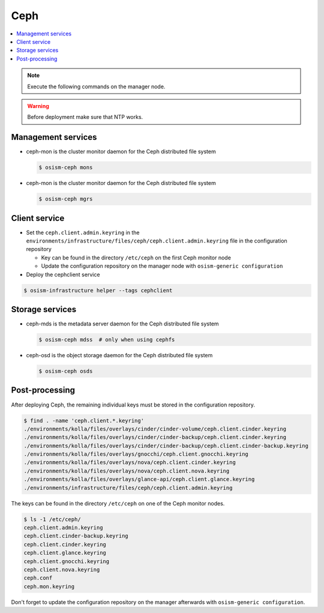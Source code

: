 ====
Ceph
====

.. contents::
   :local:

.. note::

   Execute the following commands on the manager node.

.. warning::

   Before deployment make sure that NTP works.

Management services
===================

* ceph-mon is the cluster monitor daemon for the Ceph distributed file system

  .. code-block:: console

     $ osism-ceph mons

* ceph-mon is the cluster monitor daemon for the Ceph distributed file system

  .. code-block:: console

     $ osism-ceph mgrs

Client service
==============

* Set the ``ceph.client.admin.keyring`` in the ``environments/infrastructure/files/ceph/ceph.client.admin.keyring`` file
  in the configuration repository

  * Key can be found in the directory ``/etc/ceph`` on the first Ceph monitor node
  * Update the configuration repository on the manager node with ``osism-generic configuration``

* Deploy the cephclient service

.. code-block:: console

   $ osism-infrastructure helper --tags cephclient

Storage services
================

* ceph-mds is the metadata server daemon for the Ceph distributed file system

  .. code-block:: console

     $ osism-ceph mdss  # only when using cephfs

* ceph-osd is the object storage daemon for the Ceph distributed file system

  .. code-block:: console

     $ osism-ceph osds

Post-processing
===============

After deploying Ceph, the remaining individual keys must be stored in the configuration repository.

.. code-block:: console

   $ find . -name 'ceph.client.*.keyring'
   ./environments/kolla/files/overlays/cinder/cinder-volume/ceph.client.cinder.keyring
   ./environments/kolla/files/overlays/cinder/cinder-backup/ceph.client.cinder.keyring
   ./environments/kolla/files/overlays/cinder/cinder-backup/ceph.client.cinder-backup.keyring
   ./environments/kolla/files/overlays/gnocchi/ceph.client.gnocchi.keyring
   ./environments/kolla/files/overlays/nova/ceph.client.cinder.keyring
   ./environments/kolla/files/overlays/nova/ceph.client.nova.keyring
   ./environments/kolla/files/overlays/glance-api/ceph.client.glance.keyring
   ./environments/infrastructure/files/ceph/ceph.client.admin.keyring

The keys can be found in the directory ``/etc/ceph`` on one of the Ceph monitor nodes.

.. code-block:: console

   $ ls -1 /etc/ceph/
   ceph.client.admin.keyring
   ceph.client.cinder-backup.keyring
   ceph.client.cinder.keyring
   ceph.client.glance.keyring
   ceph.client.gnocchi.keyring
   ceph.client.nova.keyring
   ceph.conf
   ceph.mon.keyring

Don't forget to update the configuration repository on the manager afterwards with ``osism-generic configuration``.
